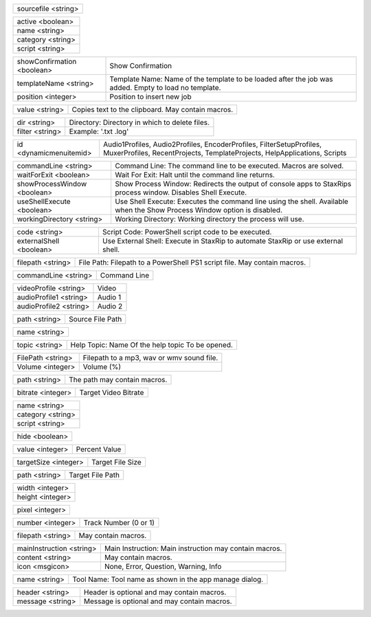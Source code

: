.. option:: -AddBatchJob:sourcefile

    Adds a batch job.

.. list-table::
    :widths: auto

    * - sourcefile <string>

.. option:: -AddFilter:active,name,category,script

    Adds a filter at the end of the script.

.. list-table::
    :widths: auto

    * - active <boolean>
    * - name <string>
    * - category <string>
    * - script <string>

.. option:: -AddJob:showConfirmation,templateName,position

    Adds a job to the job list.

.. list-table::
    :widths: auto

    * - showConfirmation <boolean>
      - Show Confirmation
    * - templateName <string>
      - Template Name: Name of the template to be loaded after the job was added. Empty to load no template.
    * - position <integer>
      - Position to insert new job

.. option:: -CheckForUpdate

    Checks if a update is available.

.. option:: -ClearJobs

    Clears the job list.

.. option:: -CopyToClipboard:value

    Copies a string to the clipboard.

.. list-table::
    :widths: auto

    * - value <string>
      - Copies text to the clipboard. May contain macros.

.. option:: -DeleteFiles:dir,filter

    Deletes files in a given directory.

.. list-table::
    :widths: auto

    * - dir <string>
      - Directory: Directory in which to delete files.
    * - filter <string>
      - Example: '.txt .log'

.. option:: -DynamicMenuItem:id

    Placeholder for dynamically updated menu items.

.. list-table::
    :widths: auto

    * - id <dynamicmenuitemid>
      -  Audio1Profiles, Audio2Profiles, EncoderProfiles, FilterSetupProfiles, MuxerProfiles, RecentProjects, TemplateProjects, HelpApplications, Scripts

.. option:: -ExecuteCommandLine:commandLine,waitForExit,showProcessWindow,useShellExecute,workingDirectory

    Executes a command line. If Shell Execute is disabled then macros are passed in as environment variables.

.. list-table::
    :widths: auto

    * - commandLine <string>
      - Command Line: The command line to be executed. Macros are solved.
    * - waitForExit <boolean>
      - Wait For Exit: Halt until the command line returns.
    * - showProcessWindow <boolean>
      - Show Process Window: Redirects the output of console apps to StaxRips process window. Disables Shell Execute.
    * - useShellExecute <boolean>
      - Use Shell Execute: Executes the command line using the shell. Available when the Show Process Window option is disabled.
    * - workingDirectory <string>
      - Working Directory: Working directory the process will use.

.. option:: -ExecutePowerShellScript:code,externalShell

    Executes PowerShell script code.

.. list-table::
    :widths: auto

    * - code <string>
      - Script Code: PowerShell script code to be executed.
    * - externalShell <boolean>
      - Use External Shell: Execute in StaxRip to automate StaxRip or use external shell.

.. option:: -ExecuteScriptFile:filepath

    Executes a PowerShell PS1 script file.

.. list-table::
    :widths: auto

    * - filepath <string>
      - File Path: Filepath to a PowerShell PS1 script file. May contain macros.

.. option:: -Exit

    Exits StaxRip

.. option:: -ImportVideoEncoderCommandLine:commandLine

    Changes video encoder settings.

.. list-table::
    :widths: auto

    * - commandLine <string>
      - Command Line

.. option:: -LoadProfile:videoProfile,audioProfile1,audioProfile2

    Loads a audio or video profile.

.. list-table::
    :widths: auto

    * - videoProfile <string>
      - Video
    * - audioProfile1 <string>
      - Audio 1
    * - audioProfile2 <string>
      - Audio 2

.. option:: -LoadSourceFile:path

    Loads a source file.

.. list-table::
    :widths: auto

    * - path <string>
      - Source File Path

.. option:: -LoadTemplate:name

    Loads a template.

.. list-table::
    :widths: auto

    * - name <string>

.. option:: -OpenHelpTopic:topic

    Opens a given help topic In the help browser.

.. list-table::
    :widths: auto

    * - topic <string>
      - Help Topic: Name Of the help topic To be opened.

.. option:: -PlaySound:FilePath,Volume

    Plays audio file.

.. list-table::
    :widths: auto

    * - FilePath <string>
      - Filepath to a mp3, wav or wmv sound file.
    * - Volume <integer>
      - Volume (%)

.. option:: -ResetSettings

    Shows a dialog allowing to reset specific settings.

.. option:: -SaveGIF

    Shows a Open File dialog to generate a short GIF.

.. option:: -SaveMKVHDR

    Shows a Open File dialog to add the remaining HDR10 Metadata to a MKV file.

.. option:: -SaveMTN

    Shows a Open File dialog to generate thumbnails using mtn engine

.. option:: -SavePNG

    Shows a open file dialog to create a high quality PNG animation.

.. option:: -SaveProject

    Saves the current project.

.. option:: -SaveProjectAs

    Saves the current project.

.. option:: -SaveProjectAsTemplate

    Saves the current project as template.

.. option:: -SaveProjectPath:path

    Saves the current project at the specified path.

.. list-table::
    :widths: auto

    * - path <string>
      - The path may contain macros.

.. option:: -SetBitrate:bitrate

    Sets the target video bitrate in Kbps.

.. list-table::
    :widths: auto

    * - bitrate <integer>
      - Target Video Bitrate

.. option:: -SetFilter:name,category,script

    Sets a filter replacing a existing filter of same category.

.. list-table::
    :widths: auto

    * - name <string>
    * - category <string>
    * - script <string>

.. option:: -SetHideDialogsOption:hide

    Sets the project option 'Hide dialogs asking to demux, source filter etc.'

.. list-table::
    :widths: auto

    * - hide <boolean>

.. option:: -SetPercent:value

    Sets the bitrate according to the compressibility.

.. list-table::
    :widths: auto

    * - value <integer>
      - Percent Value

.. option:: -SetSize:targetSize

    Sets the target file size in MB.

.. list-table::
    :widths: auto

    * - targetSize <integer>
      - Target File Size

.. option:: -SetTargetFile:path

    Sets the file path of the target file.

.. list-table::
    :widths: auto

    * - path <string>
      - Target File Path

.. option:: -SetTargetImageSize:width,height

    Sets the target image size.

.. list-table::
    :widths: auto

    * - width <integer>
    * - height <integer>

.. option:: -SetTargetImageSizeByPixel:pixel

    Sets the target image size by pixels (width x height).

.. list-table::
    :widths: auto

    * - pixel <integer>

.. option:: -ShowAppsDialog

    Dialog to manage external tools.

.. option:: -ShowAudioProfilesDialog:number

    Dialog to manage audio profiles.

.. list-table::
    :widths: auto

    * - number <integer>
      - Track Number (0 or 1)

.. option:: -ShowBatchGenerateThumbnailsDialog

    Shows a dialog to generate thumbnails.

.. option:: -ShowCropDialog

    Shows the crop dialog to crop borders.

.. option:: -ShowDemuxTool

    Allows to use StaxRip's demuxing GUIs independently.

.. option:: -ShowEncoderProfilesDialog

    Shows a dialog to manage video encoder profiles.

.. option:: -ShowEventCommandsDialog

    Shows the Event Command dialog.

.. option:: -ShowFileBrowserToOpenProject

    Shows a file browser to open a project file.

.. option:: -ShowFilterProfilesDialog

    Dialog to configure AviSynth filter profiles.

.. option:: -ShowFiltersEditor

    Dialog to edit filters.

.. option:: -ShowFilterSetupProfilesDialog

    Dialog to configure filter setup profiles.

.. option:: -ShowHardcodedSubtitleDialog

    Shows a dialog to add a hardcoded subtitle.

.. option:: -ShowJobsDialog

    Dialog to manage batch jobs.

.. option:: -ShowLogFile

    Shows the log file with the built-in log file viewer.

.. option:: -ShowMainMenuEditor

    Dialog to configure the main menu.

.. option:: -ShowMediaInfo:filepath

    Shows media info on a given file.

.. list-table::
    :widths: auto

    * - filepath <string>
      - May contain macros.

.. option:: -ShowMediaInfoBrowse

    Shows a Open File dialog to show media info.

.. option:: -ShowMediaInfoFolderViewDialog

    Presents MediaInfo of all files in a folder in a grid view.

.. option:: -ShowMessageBox:mainInstruction,content,icon

    Shows a message box.

.. list-table::
    :widths: auto

    * - mainInstruction <string>
      - Main Instruction: Main instruction may contain macros.
    * - content <string>
      - May contain macros.
    * - icon <msgicon>
      -  None, Error, Question, Warning, Info

.. option:: -ShowMkvInfo

    Shows a Open File dialog to open a file to be shown by the console tool mkvinfo.

.. option:: -ShowMuxerProfilesDialog

    Dialog to manage Muxer profiles.

.. option:: -ShowOpenSourceBatchFilesDialog

    Dialog to open a file batch source.

.. option:: -ShowOpenSourceBlurayFolderDialog

    Dialog to open a Blu-ray folder source.

.. option:: -ShowOpenSourceDialog

    Dialog to open source files.

.. option:: -ShowOpenSourceMergeFilesDialog

    Dialog to open a merged files source.

.. option:: -ShowOpenSourceSingleFileDialog

    Dialog to open a single file source.

.. option:: -ShowOptionsDialog

    Dialog to configure project options.

.. option:: -ShowPreview

    Dialog to preview or cut the video.

.. option:: -ShowScriptInfo

    Shows script info using various console tools.

.. option:: -ShowSettingsDialog

    Shows the settings dialog.

.. option:: -ShowSizeMenuEditor

    Menu editor for the size menu.

.. option:: -ShowVideoComparison

    Shows a dialog to compare different videos.

.. option:: -Shutdown

    Shut down PC.

.. option:: -Standby

    Standby PC.

.. option:: -StartAutoCrop

    Crops borders automatically.

.. option:: -StartCompCheck

    Starts the compressibility check.

.. option:: -StartEncoding

    Creates a job and runs the job list.

.. option:: -StartJobs

    Runs all active jobs of the job list.

.. option:: -StartSmartCrop

    Crops borders automatically until the proper aspect ratio is found.

.. option:: -StartTool:name

    Starts a tool by name as shown in the app manage dialog.

.. list-table::
    :widths: auto

    * - name <string>
      - Tool Name: Tool name as shown in the app manage dialog.

.. option:: -TestAndDynamicFileCreation

    Development tests and creation of doc files.

.. option:: -WriteLog:header,message

    Writes a log message to the log file.

.. list-table::
    :widths: auto

    * - header <string>
      - Header is optional and may contain macros.
    * - message <string>
      - Message is optional and may contain macros.

